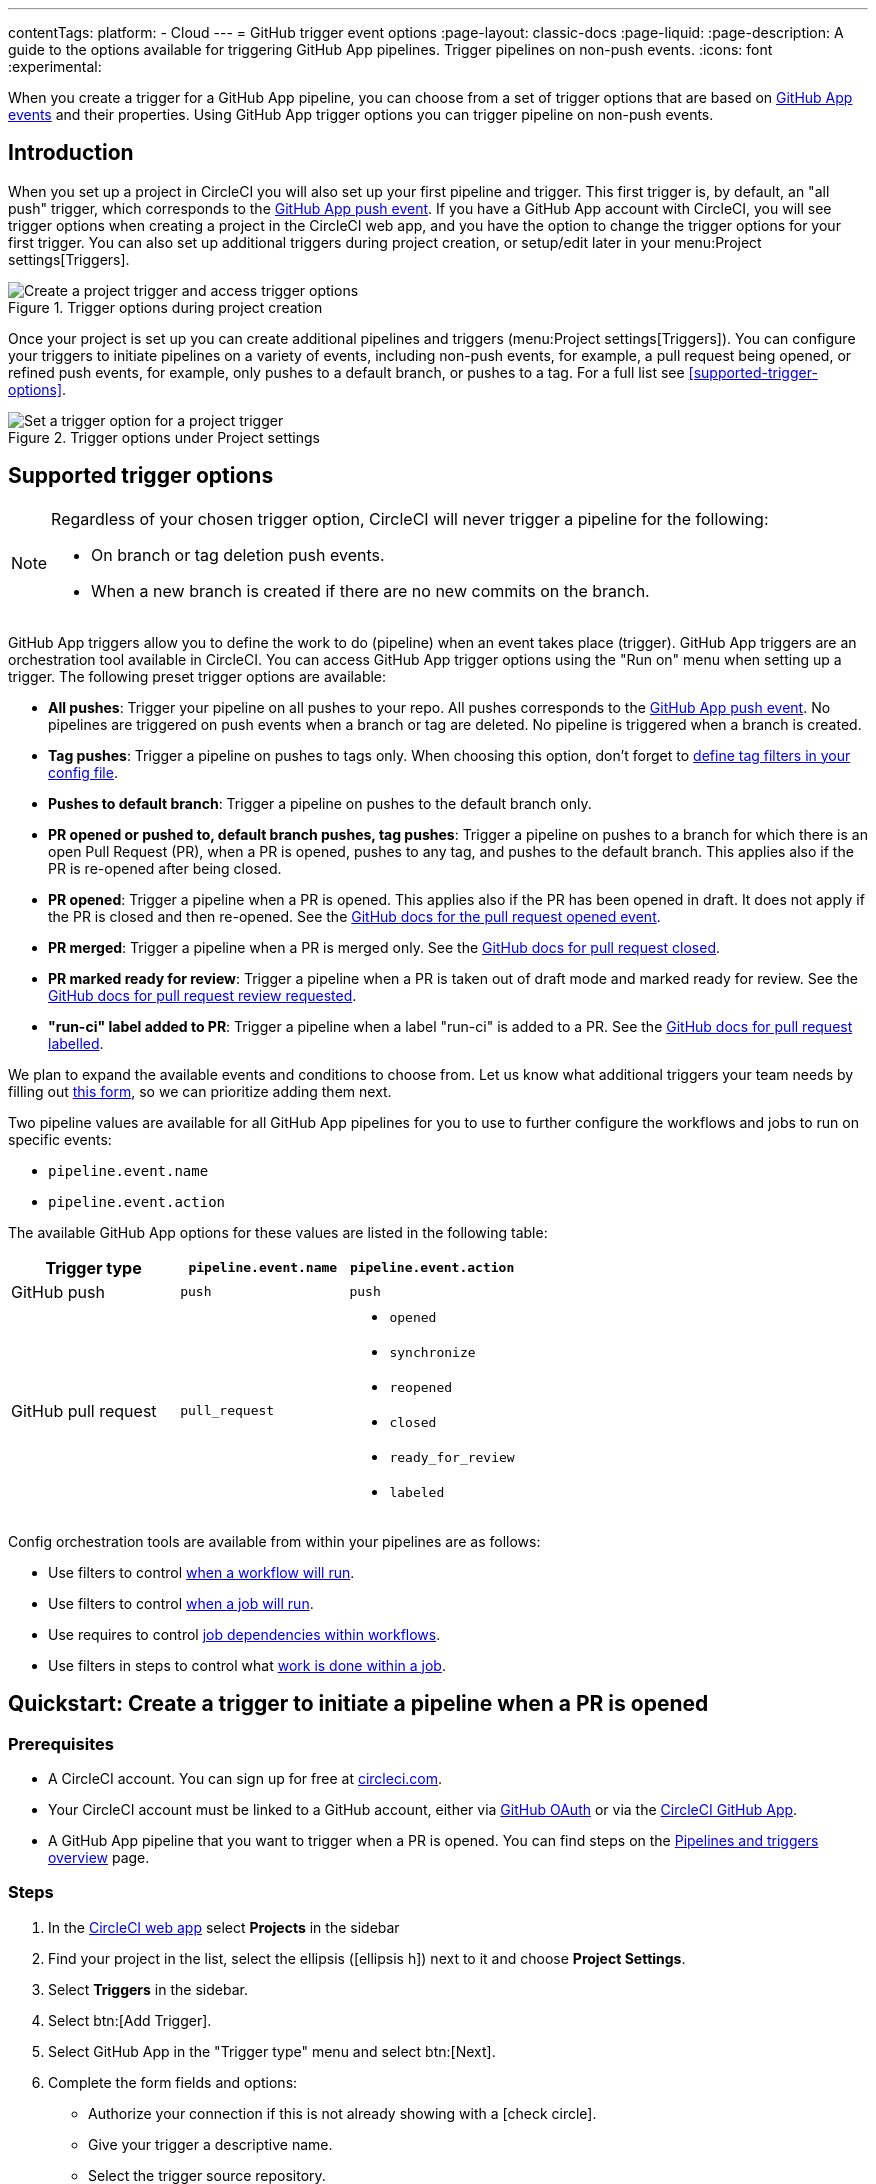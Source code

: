 ---
contentTags:
  platform:
  - Cloud
---
= GitHub trigger event options
:page-layout: classic-docs
:page-liquid:
:page-description: A guide to the options available for triggering GitHub App pipelines. Trigger pipelines on non-push events.
:icons: font
:experimental:

When you create a trigger for a GitHub App pipeline, you can choose from a set of trigger options that are based on link:https://docs.github.com/en/webhooks/webhook-events-and-payloads[GitHub App events] and their properties. Using GitHub App trigger options you can trigger pipeline on non-push events.

== Introduction

When you set up a project in CircleCI you will also set up your first pipeline and trigger. This first trigger is, by default, an "all push" trigger, which corresponds to the link:https://docs.github.com/en/webhooks/webhook-events-and-payloads#push[GitHub App push event]. If you have a GitHub App account with CircleCI, you will see trigger options when creating a project in the CircleCI web app, and you have the option to change the trigger options for your first trigger. You can also set up additional triggers during project creation, or setup/edit later in your menu:Project settings[Triggers].

.Trigger options during project creation
image::triggers/create-project-run-on.png[Create a project trigger and access trigger options]

Once your project is set up you can create additional pipelines and triggers (menu:Project settings[Triggers]). You can configure your triggers to initiate pipelines on a variety of events, including non-push events, for example, a pull request being opened, or refined push events, for example, only pushes to a default branch, or pushes to a tag. For a full list see <<supported-trigger-options>>.

.Trigger options under Project settings
image::triggers/run-on-open.png[Set a trigger option for a project trigger]

== Supported trigger options

[NOTE]
====
Regardless of your chosen trigger option, CircleCI will never trigger a pipeline for the following:

* On branch or tag deletion push events.
* When a new branch is created if there are no new commits on the branch.
====

GitHub App triggers allow you to define the work to do (pipeline) when an event takes place (trigger). GitHub App triggers are an orchestration tool available in CircleCI. You can access GitHub App trigger options using the "Run on" menu when setting up a trigger. The following preset trigger options are available:

* *All pushes*: Trigger your pipeline on all pushes to your repo. All pushes corresponds to the link:https://docs.github.com/en/webhooks/webhook-events-and-payloads#push[GitHub App push event]. No pipelines are triggered on push events when a branch or tag are deleted. No pipeline is triggered when a branch is created.
* *Tag pushes*: Trigger a pipeline on pushes to tags only. When choosing this option, don't forget to link:https://circleci.com/docs/workflows/#executing-workflows-for-a-git-tag[define tag filters in your config file].
* *Pushes to default branch*: Trigger a pipeline on pushes to the default branch only.
* *PR opened or pushed to, default branch pushes, tag pushes*: Trigger a pipeline on pushes to a branch for which there is an open Pull Request (PR), when a PR is opened, pushes to any tag, and pushes to the default branch. This applies also if the PR is re-opened after being closed.
* *PR opened*: Trigger a pipeline when a PR is opened. This applies also if the PR has been opened in draft. It does not apply if the PR is closed and then re-opened. See the link:https://docs.github.com/en/webhooks/webhook-events-and-payloads?actionType=opened#pull_request[GitHub docs for the pull request opened event].
* *PR merged*: Trigger a pipeline when a PR is merged only. See the link:https://docs.github.com/en/webhooks/webhook-events-and-payloads?actionType=closed#pull_request[GitHub docs for pull request closed].
* *PR marked ready for review*: Trigger a pipeline when a PR is taken out of draft mode and marked ready for review. See the link:https://docs.github.com/en/webhooks/webhook-events-and-payloads?actionType=review_requested#pull_request[GitHub docs for pull request review requested].
* *"run-ci" label added to PR*: Trigger a pipeline when a label "run-ci" is added to a PR. See the link:https://docs.github.com/en/webhooks/webhook-events-and-payloads?actionType=labeled#pull_request[GitHub docs for pull request labelled].

[Note] 
====
We plan to expand the available events and conditions to choose from. Let us know what additional triggers your team needs by filling out link:https://forms.gle/j7DC78CQNRmSBn159[this form], so we can prioritize adding them next.
====

Two pipeline values are available for all GitHub App pipelines for you to use to further configure the workflows and jobs to run on specific events:

* `pipeline.event.name`
* `pipeline.event.action`

The available GitHub App options for these values are listed in the following table:

[.table.table-striped]
[cols=3*, options="header", stripes=even]
|===
|Trigger type
|`pipeline.event.name`
|`pipeline.event.action`

|GitHub push
|`push`
|`push`

|GitHub pull request
|`pull_request`
a| * `opened`
* `synchronize`
* `reopened`
* `closed`
* `ready_for_review`
* `labeled`

|===


Config orchestration tools are available from within your pipelines are as follows:

* Use filters to control xref:configuration-reference#using-when-in-workflows[when a workflow will run].
* Use filters to control xref:configuration-reference#expression-based-job-filters[when a job will run].
* Use requires to control xref:configuration-reference#requires[job dependencies within workflows].
* Use filters in steps to control what xref:configuration-reference#the-when-step[work is done within a job].

== Quickstart: Create a trigger to initiate a pipeline when a PR is opened

=== Prerequisites

* A CircleCI account. You can sign up for free at link:https://circleci.com/signup/[circleci.com].
* Your CircleCI account must be linked to a GitHub account, either via xref:github-integration#[GitHub OAuth] or via the xref:github-apps-integration#[CircleCI GitHub App].
* A GitHub App pipeline that you want to trigger when a PR is opened. You can find steps on the xref:pipelines#add-or-edit-a-pipeline[Pipelines and triggers overview] page.

=== Steps

. In the link:https://app.circleci.com/[CircleCI web app] select **Projects** in the sidebar
. Find your project in the list, select the ellipsis (icon:ellipsis-h[]) next to it and choose **Project Settings**.
. Select **Triggers** in the sidebar.
. Select btn:[Add Trigger].
. Select GitHub App in the "Trigger type" menu and select btn:[Next].
. Complete the form fields and options:
** Authorize your connection if this is not already showing with a icon:check-circle[].
** Give your trigger a descriptive name.
** Select the trigger source repository.
** Choose your pipeline from the "Choose pipeline to run" menu.
** Expand the "Run on" menu and select "PR Opened", this means that the pipeline will trigger on the `pull_request` GitHub even with the `opened` action (See the link:https://docs.github.com/en/webhooks/webhook-events-and-payloads?actionType=opened#pull_request[GitHub docs webhooks page] for more information).
+
.Run on trigger options for GitHub App triggers
image::triggers/run-on-open-focus.png[Run on trigger options for GitHub App triggers]
** If prompted, enter a Config branch. This is the name of the branch that should be used to fetch your config file when a pipeline is triggered. This field is only required if your config is stored in a repository that is not the source of your trigger.
** If prompted, enter a Checkout branch. This is the name of the branch that should be used to check out your code when a link:https://circleci.com/docs/configuration-reference/#checkout[checkout step] is run. This field is only required if your chosen pipeline's Checkout source repository is not the source of your trigger.
. Select btn:[Save].

To verify your trigger is set up correctly, trigger an event (open a PR) from your repository.

== FAQs

=== Can I combine multiple trigger options?

No, different trigger event options cannot be combined in a single trigger. However, you can create multiple triggers for the same pipeline that listen for events from the same repository, with each trigger using a different trigger event option.

For example, by having one trigger with the trigger option "PR opened" and a second trigger with the trigger option "PR merged", your pipeline will trigger whenever a PR is opened or merged.

== Next steps

For more examples of using GitHub App trigger options, see the xref:orchestration-cookbook#[Orchestration cookbook].

